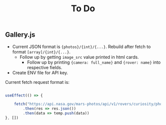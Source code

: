 #+TITLE: To Do

** Gallery.js

- Current JSON format is ~{photos}/{int}/{...}~. Rebuild after fetch to format ~[array]/{int}/{...}~.
  - Follow up by getting ~image_src~ value printed in html cards.
    - Follow up by printing ~{camera: full_name}~ and ~{rover: name}~ into respective fields.

- Create ENV file for API key.

Current fetch request format is:

#+begin_src typescript

    useEffect(() => {

        fetch("https://api.nasa.gov/mars-photos/api/v1/rovers/curiosity/photos?sol=10&api_key=zZuTfX5huefKfc6jzWkftocfagNpSd11Ul53nrCR")
            .then(res => res.json())
            .then(data => temp.push(data))
    }, [])

#+end_src
